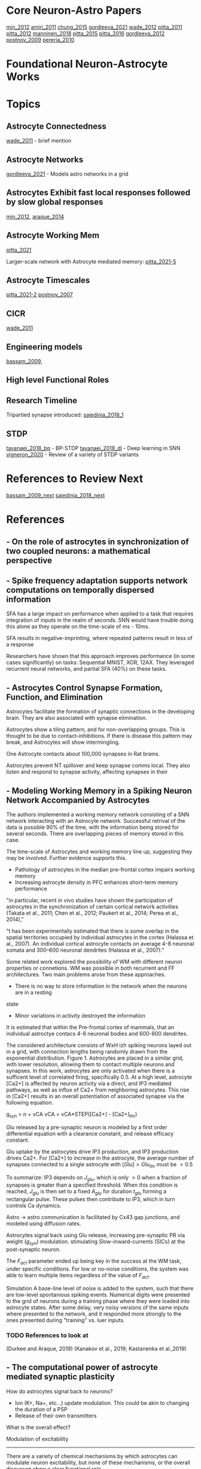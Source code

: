
* Core Neuron-Astro Papers
[[min_2012]]
[[amiri_2011]]
[[chung_2015]]
[[gordleeva_2021]]
[[wade_2012]]
[[pitta_2011]]
[[pitta_2012]]
[[manninen_2018]]
[[pitta_2015]]
[[pitta_2016]]
[[gordleeva_2012]]
[[postnov_2009]]
[[pereria_2010]]


* Foundational Neuron-Astrocyte Works

* Topics
** Astrocyte Connectedness
[[wade_2011]] - brief mention

** Astrocyte Networks
[[gordleeva_2021]] - Models astro networks in a grid

** Astrocytes Exhibit fast local responses followed by slow global responses
[[min_2012]], [[araque_2014]]

** Astrocyte Working Mem
[[pitta_2021]]

Larger-scale network with Astrocyte mediated memory: [[pitta_2021-5]]

** Astrocyte Timescales
[[pitta_2021-2]]
[[postnov_2007]]

** CICR
[[wade_2011]]

** Engineering models
[[bassam_2009]],

** High level Functional Roles

** Research Timeline
Tripartied synapse introduced: [[sajedinia_2018_1]]


** STDP
[[tavanaei_2018_bp]] - BP-STDP
[[tavanaei_2018_dl]] - Deep learning in SNN
[[vigneron_2020]] - Review of a variety of STDP variants


* References to Review Next
[[bassam_2009_next]]
[[sajedinia_2018_next]]


* References
** <<amiri_2011>> - On the role of astrocytes in synchronization of two coupled neurons: a mathematical perspective

** <<salaj_2021>> - Spike frequency adaptation supports network computations on temporally dispersed information
SFA has a large impact on performance when applied to a task that requires integration of
inputs in the realm of seconds. SNN would have trouble doing this alone as they operate on the
time-scale of ms - 10ms.

SFA results in negative-imprinting, where repeated patterns result in less of a response

Researchers have shown that this approach improves performance (in some cases significantly)
on tasks: Sequential MNIST, XOR, 12AX. They leveraged recurrent neural networks, and partial SFA
(40%) on these tasks.


** <<chung_2015>> - Astrocytes Control Synapse Formation, Function, and Elimination
Astrocytes facilitate the formation of synaptic connections in the developing brain. They
are also associated with synapse elimination.

Astrocytes show a tiling pattern, and for non-overlapping groups. This is thought
to be due to contact-inhibitions. If there is disease this pattern may break, and
Astrocytes will show intermingling.

One Astrocyte contacts about 100,000 synapses in Rat brains.

Astrocytes prevent NT spillover and keep synapse comms local. They also listen and respond to
synapse activity, affecting synapses in their


** <<gordleeva_2021>> - Modeling Working Memory in a Spiking Neuron Network Accompanied by Astrocytes
The authors implemented a working memory network consisting of a SNN network interacting with an
Astrocyte network. Successful retrival of the data is possible 90% of the time, with the information
being stored for several seconds. There are overlapping pieces of memory stored in this case.

The time-scale of Astrocytes and working memory line up, suggesting they may be involved. Further
evidence supports this.
- Pathology of astrocytes in the median pre-frontal cortex impairs working memory
- Increasing astrocyte density in PFC enhances short-term memory performance

"in particular, recent in vivo studies
have shown the participation of astrocytes in the synchronization
of certain cortical network activities (Takata et al., 2011; Chen
et al., 2012; Paukert et al., 2014; Perea et al., 2014),"

"t has been experimentally estimated that there is some overlap
in the spatial territories occupied by individual astrocytes in the
cortex (Halassa et al., 2007). An individual cortical astrocyte
contacts on average 4-8 neuronal somata and 300–600 neuronal
dendrites (Halassa et al., 2007)."

Some related work explored the possibility of WM with different neuron properties or connetions.
WM was possible in both recurrent and FF architectures. Two main problems arose from these
approaches.
- There is no way to store information in the network when the neurons are in a resting
state
- Minor variations in activity destroyed the information

It is estimated that within the Pre-frontal cortex of mammals, that an individual
astroctye contacs 4-8 neuronal bodies and 600-800 dendrites.

The considered architecture consists of WxH izh spiking neurons layed out in a grid, with
connection lengths being randomly drawn from the exponential distribution. Figure 1. Astrocytes
are placed in a similar grid, with lower resolution, allowing them to contact multiple neurons
and synapses. In this work, astrocytes are only activated when there is a sufficent level of
correlated firing, specifically 0.5. At a high level, astrocyte [Ca2+] is affected by neuron activity
via a direct, and IP3 mediated pathways, as well as influx of Ca2+ from neighboring astrocytes.
This rise in [Ca2+] results in an overall potentiation of associated synapse via the following
equation.

g_{syn} = n + vCA
vCA = vCA*STEP([Ca2+] - [Ca2+]_{thr})

Glu released by a pre-synaptic neuron is modeled by a first order differential
equation with a clearance constant, and release efficacy constant.

Glu uptake by the astrocytes drive IP3 production, and IP3 production drives
Ca2+. For [Ca2+] to increase in the astrocyte, the average number of synapses
connected to a single astrocyte with $[Glu] > Glu_{thr}$ must be $>0.5$

To summarize: IP3 depends on $J_{glu}$, which is only $>0$ when a fraction of
synapses is greater than a specified threshold. When this condition is reached,
$J_{glu}$ is then set to a fixed $A_{glu}$ for duration $t_{glu}$ forming a
rectangular pulse. These pulses then contribute to IP3, which in turn controls
Ca dynamics.

Astro -> astro communication is facilitated by Cx43 gap junctions, and modeled
using diffusion rates.

Astrocytes signal back using Glu release, increasing pre-synaptic PR via weight
($g_{syn}$) modulation. stimulating Slow-inward-currents (SICs) at the
post-synaptic neuron.

The $F_{act}$ parameter ended up being key in the success at the WM task, under
specific conditions. For low or no-noise conditions, the system was able to
learn multiple items regardless of the value of $F_{act}$.

Simulation
A base-line level of noise is added to the system, such that there are low-level spontanious
spiking events. Numerical digits were presented to the grid of neurons during a training phase
where they were loaded into astrocyte states. After some delay, very noisy versions of the same
inputs where presented to the network, and it responded more strongly to the ones presented during
"training" vs. luer inputs.

*** TODO References to look at
(Durkee and Araque, 2019)
(Kanakov et al., 2019; Kastanenka et al.,2019)


** <<min_2012>> - The computational power of astrocyte mediated synaptic plasticity
How do astrocytes signal back to neurons?
- Ion (K+, Na+, etc...) update modulation. This could be akin to changing the duration of a PSP
- Release of their own transmitters

What is the overall effect?

Modulation of excitability
--------------------------
There are a variety of chemical mechanisms by which astrocytes can modulate neuron excitability,
but none of these mechanisms, or the overall discusson show a clear functional role.

Short-Term Synaptic Plasticity
------------------------------
- Astrocytes can modulate synaptic strength transiently (~10s)
- This modulation can happen at a variety of levels. Glutamate release can activate receptors on
the axon, and increase Pre-synaptic release probability. This effect can spread to neighboring
synapses that share the same axon. The release of glutamate can also increase firing probability
locally.
- Astrocytes, through different transmitters, can cause short-term synaptic depression.

Long-Term Synaptic Plasticity
-----------------------------
Astrocytes appear to implement/facilitate STDP in the brain, and as such are in a good position
to regulate it. There is evidence that synaptic plasticity isn't possible until an Astrocyte is
sufficiently activated.

Possible Computational Roles
----------------------------
- Modulation of plasticity threshold. I.e. a gating control on learning
- Through modulation of excitability, and STP, astrocytes can select a particular synaptic ensamble
during processing

- Astrocyte modulation of weights has been shown to be dependant on the presence of as Pre-SP, but
not necessarily a Post-SP.

*** Interesting References
Nadkarni et al. (2008) - Optimize Pre-SP release probability w/ Astrocyte
De Pittà et al., 2011. - Astrocytes mediate the switch between pulse-paired LTD and LTP
(anti-stdp vs stdp)
(Abraham 2008)


** <<pereria_2010>> - Astrocytes and human cognition: Modeling information integration and modulation of neuronal activity

** <<liu_2017>> - Self-Repairing Learning Rule for Spiking Astrocyte-Neuron Networks
This paper explores a self-repairing effect at the tripartied synapse mediated
by astrocytes, and extends this idea by proposing a STDP/BCM learning rule that
is capable of fault tolerance.

Their model consists of an LIF neuron
$T_m \frac{dv}{dt} = -v(t) + Rm\Sigma_{i=1}^{n} I^i_{syn}(t)$

$T_m$ is the neuron membrane time constant, $v(t)$ is the membrane potential.
$R_m$ is the membrane resistance, $I^i_{syn}(t)$ is the current contribution
from the i-th synapse. $n$ is the number of synapses. When $v > v_{th}$ the
neuron fires, and goes to a reset state for a refractory period of 2ms.

A learning rule, which is a combination of STPD and BCM (called BCM-STDP) is
described. For the STDP portion

\[ \begin{cases}
      A_0 exp(\frac{\Delta t}{\Tau_+}) & \Delat t \leq 0 \\
      - A_0 exp(\frac{\Delta t}{\Tau_-}) & \Delat t > 0
   \end{cases}
\]

The BCM portion controls the learning rate $A_0$ according to the following.
$A_0 = \frac{A}{1 + exp(\alpha(f-f_0))} - A_-$

experimentally $\alpha$ has been determined to be $0.1$. $f$ and $f_0$ are the
target and actual firing rates.

A few different senairos are tested with the same topology.

n1 --
     \----- Astro
      n3
	 /----- Astro
n2 --

n1 -> n3 and n2 -> n3 connections actually consists of 8 synapses

In the no fault case, 25 Hz inputs are provided to n1 and n2, and the target
firing rate for BCM was also set to 25 Hz. Results showed that synaptic weights
were potentiated as expected. Inputs not in close proximity to 25 Hz range
showed no learning (as expected per BCM rules)

In the fault case, 6 of the 8 synapses connecting n2 -> n3 were cut. In
simulation, it is shown that the astrocytes are able to compensate for this by
upping the weights, and restore the post-damage firing rate.


** <<yasemin_2019>> - Effects of astrocyte on weak signal detection performance of Hodgkin–Huxley neuron
"Allegrini et al. [21]
proposed a computationally simple network model of mutual neuron–astrocyte
interactions and showed that the neural synchronization established in the
absence of astrocyte in the network is effectively broken by neuron–astrocyte
interactions."

"De Pitta et al. [25] showed 
that astrocytic effects on the synaptic plasticity can be
controlled by the frequency of calcium oscillations in
astrocyte."

Astrocytes Model
----------------
Action potentials are detected and resulting ^ca+ through a pesudo-IPC3 pathway
Ca2+ dynamics are modeled in a bio-plausible way using leak, pump, and gate
currents.


** <<wade_2011>> - (Wade 2011) Bidirectional Coupling between Astrocytes and Neurons Mediates Learning and Dynamic Coordination in the Brain

Astrocytes can Encapsulate 10^5 synapses

Astrocyte <-> Astrocyte communication may be related to IP3 diffusion between
Astrocytes

Slow-Indward-Currents (SICs) rise over the course of about 60ms and decay over
about 600ms.

Synchronization may be mediated by the release of glutamate at two separate
locations of the same Astrocyte. Based on the lack of overlap within an
Astrocyte's domain, and the time-scale of Astro <-> Astro communication this
release (for the purpose of synchronization) is likely isolated to a single
astrocyte.

Research explores how local activity can results in plasticity at remote sites
via SICs. SICs are used in the SGNN to synchronize neurons and provide teaching
signals.

Astrocyte Ca2+ concentration doesn't increase continuously. After a certain
threshold there is Ca2+ mediated Ca2+ release, which results in an
oscillation. This is modeled by a gatekeeping signal f, which dampens
pre-synaptic activity.

Tripartite Synapse Model
------------------------
The Tsodykes Dynamic Synapse Model (y) is used between pre-synaptic input and
weight. The STDP block considers the pre-synaptic and post-neuron signals for
learning. The Neuron->Astrocyte comms happen post-Tsodykes but pre-weight. SICs
affect the neuron directly. There is a pre-synaptic inhibition effect, which
affects the Tsodykes synapse model.

There is depolarization-induced suppression of pre-synaptic activity, caused by
neurotransmitters released at the post-synaptic dendrite.

This research considers both the 'Gatekeeper' and 'Nadkarni and Jung' astrocyte
interaction models.

When considering multiple inputs to an Astrocyte, the total [Ca2+] is a sum of
the individual calcium values associated with each synapse (diffusion dynamics
are ignored).

Effect on STDP/Learning
-----------------------
Astrocytes can create a bridge between synapses, and be configured in such a way
that one synapse provides a supervisory signal to another (in the form of
SICs). In such a configuration STDP can be driven by the astrocyte SIC, even
when the weight and pre-synaptic activity wouldn't have been sufficient to drive
post-synaptic spikes.

Experiments
-----------
Establishing valid input frequency ranges that result in [Ca2+] oscillations.

---

Fig 5. Astrocyte supervisory signal. An astrocyte is configured to listen an
respond on Synapse 1 (implementing the aformentioned behavior). This response is
mirroed on Synapse 2, without any feedback from Synapse 2 affecting state or
dynamics. This response on S2 can be thought of as a supervisory signal

---

Dynamic Coordination (Fig 9). Multiple synapses consisting of two different
neurons with multiple inputs. Each input synapse is associated with the single
astrocyte. In this configuration STDP is not employed. Each set of synapses have
their own astrocyte microdomain, meaning Ca and IP3 dynamics are independent for
each neuron. The gating function F and SICs are controlled by the aggregate
[Ca2+] for the whole astrocyte.

When simulating each synapse was given a different input frequency drawn from
within the valid range. When considering the calcium oscillations in each
microdomain, as well as the full range, no phase-locking was observed. Further
investigation shows that the supressive signal f was responsible for any
coordination between N1 and N2.

Reducing the # of synapses down to 1 per neuron, the entire valid frequency
range was simulated. It was found that phase-locking was possible with the AM (f
only) model for the entire frequency range. AM-FM model achieved phase-locking
in a very tight window, basically phase-locking was non-present.

Discussion
---------
Astrocytes Have a role to play in LTD/LTP - bio reaserch shows difficenty in an
astrocyte protein enhances LTP and down-regulates LTD.

Astrocytes can provide input to synapses and cause down-stream firing where
otherwise this wouldn't be possible. This allows potentiaion of weights that
would never increase due to STDP (initial value is too small).


*** TODO References to Look into
[30] - Gatekeeper
[31,32] - Nadkarni and Jung model
[33] - Rinzel Ca2+ dynamics  2+
[66] - Review of synaptic plasticity models
[19,20,80-89]


** <<wade_2012>> Self-repair in a bidirectionally coupled astrocyte-neuron (AN) system based on retrograde signaling
This work explores astrocytes as a self-repair entity for low PR (dead)
synapses.

Retrograde signaling is thought to be the mechanism by which dead synapses are
re-awakened. Direct retrograde signaling is faster, and overpowers the Indirect
Astrocyte mediated pathway. The direct pathway involves 2-AG retrograde
transport from post-synaptic -> presynaptic. This can decrease PR by up to
50%. Indirect (Astrocyte mediated) retrograde transport increases PR by up to
200%.

Faults occur in synapse due to DSE (direct retrograde feedback) and are repaired
using the indirect astrocyte mediated pathway (e-SP).

PR(t) = (PR(t0) / 100 * DSE(t)) + (PR(t0) / 100 + eSP(t))

eSP(t) is driven by glutamate release which is driven by [Ca2+] within the
astrocyte. Calcium is driven by IP3 among other dynamics <- maybe look further
into this.


Simulations
-----------

Consider two neurons, where DSE signaling is local, and e-SP signaling is
global. Simulation w/ out any fault 

---

In the case of total fault, the Astrocyte eSP signaling is able to raise PR to a
level where normal activity (and plasticity) can resume.



*** TODO References to look into
- Volman et.al: Gatekeeper
- Nadkarni and Jung(2004, 2007)



** <<manninen_2019>> Computational Models of Astrocytes and Astrocyte–Neuron Interactions: Characterization, Reproducibility, and Future Perspectives

See table 16.1 for timeline of computational Astrocyte publications. This work
is a meta-analysis.

- De Pitta et al. 2016
- Manninen et al. 2018b

Astrocyte Calcium Dynamics:

Höfer et al. (2002), Nadkarni and Jung (2004), and Volman et al. (2007). A
variety of models have been published since these early times. These include models
by Silchenko and Tass (2008), De Pittà et al. (2009b), Postnov et al. (2009), and
Lallouette et al. (2014). Recently, models that incorporate a variety of metabolic,
biochemical, and electrical interactions have been designed (see, e.g., Tewari and
Majumdar 2012a, b).


Computational Models of Astrocyte:

(see, e.g., Jolivet et al. 2010; De Pittà et al.
2012, 2016; Fellin et al. 2012; Min et al. 2012; Volman et al. 2012; Wade et al. 2013;
Linne and Jalonen 2014; Tewari and Parpura 2014; Manninen et al. 2018b).

Most of the models studied either Ca2+ oscillations in astrocytes:

(Roth et al. 1995; Lavrentovich and Hemkin 2008; De Pittà et al. 2009a, b; Zeng
et al. 2009; Skupin et al. 2010; Dupont et al. 2011; Riera et al. 2011a, b;
Toivari et al. 2011; López-Caamal et al. 2014)

Ca2+ waves in astrocyte:

networks (Höfer et al. 2002; Goto et al. 2004; Bellinger 2005; Bennett et
al. 2005, 2006; Iacobas et al. 2006; Stamatakis and Mantzaris 2006; Ullah et
al. 2006; Kang and Othmer 2009; Kazantsev 2009; 


** <<manninen_2019>> Computational Models for Calcium-Mediated Astrocyte Functions


** <<manninen_2020>> Astrocyte-mediated spike-timing-dependent long-term depression modulates synaptic properties in the developing cortex


** <<pitta_2011>> A tale of two stories: astrocyte regulation of synaptic depression and facilitation
Pre-synaptic Short term potentiation/depression, as a function of neuron firing
activity is critical for info processing. It is observed that astrocytes drive
either short term faciliation or depression locally. In general this local
affect is coupled with an opposite global affect, where pulse-paired plasticity
is bias to STP/STD

Glutamate released by astrocytes (when [Ca2+] > threshold) spikes then is
quickly broken down.

Astrocytes can control the transition between STD and STP, where the mechanism
for plasticity is rate-dependant modulation depending on availability of
neurotransmitter.


*** TODO References to look at
Need to review Tsodyks synapse model


** <<pitta_2012>> Computational quest for understanding the role of astrocyte signaling in synaptic transmission and plasticity
Aims to distill much of the bio-realistic complexity into a usable model, which
can explain experimental observations.

A complex web of bidirectional signaling can be boiled down to A simple
paradime.

Pre -> Synapse
Synapse -> Astro
Astro -> Pre
Astro -> Postp
Astro->Astro

To distill things down to a simpler model, some fundamental properties must be
investigated.

CHARACTERISTICS OF ASTROCYTE Ca 2+ EXCITABILITY AND
ITS RELATIONSHIP WITH SYNAPTIC ACTIVITY
---------------------------------------------------
[Ca2+] is not simply an on/off switch, there are complex dynamcs. There are two
main modes of response. One is a synapse local response due to neural
activity. The second are Calcium waves resulting from Calcium dependent calcium
release from the ER. These waves can propagate to the cell soma, and possibly
other Astrocytes.

Calcium waves need not necessarily go through the cell soma, and can jump
directly to other end-foot processes.

A few main processes effect [Ca2+].
- Active transport of Ca2+ from cystol to ER (SERCA pumps)
- A constant leak from ER to cystol (due to Ca2+ gradient)
- IP3 channels (which depend on both [IP3] and [Ca2+])

Enzymatic breakdown of IP3 is also calcium dependant, and results in negative
feedback as [Ca2+] increases.

IP3 can diffuse over gap junctions or from other parts of the astrocyte. IP3
levels tend to increase propotial to gulutamate activity at the synapse. If IP3
results in enough calcium release from the ER to trigger CICR, then IP3 levels
are quickly degraded back to resting levels.

COMPUTATIONAL ASPECTS OF PROPAGATING Ca2+ SIGNALS
-------------------------------------------------
The bio-research isn't far enough along for a solid theoretical understanding on
how Ca2+ propagates from distal processes to other parts of the cell, or other
astrocytes.

Local activity near a distal process results in short-lived calcium
"puffs". When such events sum in time and space longer-duration calcium waves
can propagate within the cell. The astrocyte can also release ATP, which can
propagate externally to other portions of the same Astrocyte, or other
astrocytes.


*MODULATION OF SYNAPTIC RELEASE BY ASTROCYTIC GLUTAMATE AND ATP*
Astrocytes can either increase PR via glutamate, or decrease it via ATP. This
behavior is not universal however, as ATP can increase PR via the $A_{2A}
receptor, present in some synapses.

The effect on transmission can be measured using the PPR (pulse-paired ratio)
which is a ratio of Post-synaptic response of two successive input spikes.

In general (I think due to other mechanisms) a low PR is associated with STP in
general. and a high PR is associated with a tendancy towards STD.


*IMPLICATIONS OF ASTROCYTE MODULATION OF SYNAPTIC TRANSMISSION AND PLASTICITY*

** <<manninen_2018>> Computational models for Calcium-Mediated Astrocyte Functions
** <<pitta_2015>> (De Pitta 2015) Astrocytes: orchestrating synaptic plasticity?
*Astrocyte Regulated Short Term Plasticity*

Astocytes may have a role in regulation of synaptic plasticity, this review
explores the existing research in this area.

All pathways appear to modulate PR (synaptic weight in my case). Astrocyte
modulation of PR tends to last from 10's of seconds to minutes.

Astrocyte activities work in tandem with frequency dependent modulation inherit
to synapses. The inherit modulation is driven by the limited availability of
n-urotransmitters. At high PR the synapse tends towards STD as neurotransmitters
are depleted, leading successive pulses to release in a lower amount of
neurotransmitter. At low PR, the synapse tends towards STP naturally (unknown
mechanism) and the initial lowering of PR allows this process to occur without
depleting neurotransmitter resources.

It could be that facilitating or depressing synapses as measured by electrodes
are actually that way due to the current astrocyte activity, and could change if
observed long enough.


*Astrocytes mediating long term plasticity*
Astrocytes mediate LTD/LTP via the release of D-syrine. Through this
neurotransmitter they could gate STDP
		

** <<amiri_2013>> (Amiri 2013) Astrocyte - Neural iteractions as a mechanism for neural Synchrony
Astrocytes can change the level of synchronization between coupled neurons. This
is yet another instance where astrocytes are modifying a set-point.

*** Refs to look at
[18, 29, 73]


** <<pitta_2016>> (Pitta 2016) Modulation of Synaptic Plasticity by Glutamatergic Gliotransmission: A Modeling Study
As with his other work, he mentions how astrocyte effect on presynaptic neurons
results a tendancy toward activity modulated STP or STD.

Astrocytes may also evoke SICs in post-synaptic and neighboring synapses

*Astrocyte regulation on LTP/LTD*
Consider a calcium based STDP rule. Less than some Ca threshold no synapse
modification can occur, beyond this threshold, but before a second one, the
synapse is depressed, next the synapse is potentiated. This behavior results in
the classic STDP behvior as follows.

Presynaptic transmission provides a calcium transient via NMDAR
channels. Post-synaptic firing results in voltage gated Ca influx.

In the case of pre->post with small $/delta_t$ the post-synaptic (shorter)
calcium increase is able to ride atop the presynaptic (slower) calcium
transient. This brings total calcium above the 2nd thr, resulting in LTP
overall.

In the case of post->pre with small $/delta_t$, the faster post-synaptic
mediated Ca2+ increase dissipates before the sower pre-synaptic Ca2+ increase
occurs. As a result only the lower Ca2+ thr is exceeded, and LTD proceeds.

Lets consider the effect of astryocytes.

It has been shown that astrocytes regulate STP/STD with Glu release. Since
synaptic strength is directly related to Ca2+ transients, and those transients
are dependant on PR, then modulation of PR affects STDP. This type of regulation
may not be present at frequencies around 1Hz.

It looks like the amount of time spent above th1 (but below th2) is correlated
with LTD, and the amount of time spent above th2 is correlated with LTP. This,
along with fast and slow Ca dynamics lead to STDP. 

*Pre-synaptic Glu + STDP Post->Pre*
The addition of excitatory (release-increasing) glio-transmission causes the
pre-synaptic spike  neurotransmitter concentration to increase, leading to
increased Ca2+ influx, and resulting in more time spent between thr1 and
thr2. The overall effect is increased depression of the synapse.

The addition of inhibitory gliotransmission leads to a dampening of then
presynaptic NT mediated Ca2+ influx, meaning less time between thr1 and thr2 is
significantly decrease. As a result, only the short post-synaptic Ca2+ spike
occurs, and little to no change in weights occur.

*Pre-synaptic Glu + STDP Pre->Post*
With release enhancing glio-transmission, the inital Ca2+ response to the pre
spike is enhanced. Where previously this spike didn't exceed thr1, with glion
influence it does. Shortly after, the postsynaptic spike causes Ca2+ to rise
above Thr2. Overall, the time spent in the LTP region is the same, but the time
spent in the LTD region has increased. This leads to a slight increase in
weights, or no change.

With release decreasing glio-transmission the initial Ca2+ response is dampened,
but the overall effect is still LTP, just less than what it would otherwise be.

*Post-synaptic SIC effect on STDP*
SIC's affect STDP curve differently depending on frequency of pre-synaptic
input, and amplitude of SIC compared to EPSC. At around 1Hz w/ 1.5 EPSC, the SIC
tends to shift the STDP curve towards depression, and flatten it out in the
negative $\Delta t$ region, while sharpening it in the positive $\Delta t$.




*** TODO References to look into
[29]
[30]
[31]
[34]
[35]q



** <<postnov_2007>> (Postnov 2007) Functional modeling of neural–glial interaction
They propose a functional model based on dimensionless parameters that
accuratley describes key features of Neuron-Astrocyte dynamics. They focus on
- Glial cells don't generate action potentials, but do exhibit self-sustained
  oscillations on the 50ms - 1 min time-scale
- A rise in Extracellular K+ will immediatly depolarize an Astrocyte
- The Astrocyte has voltage-gated Ca2+ channels, meaning a rise in K+ leads to
  an increase in intracellular Ca2+
- NT release by the pre-synaptic neuron can reach an Astrocyte process, and lead
  to some internal changes. Namely Glu -> mGlu receptors on Astro surface ->
  Leads to IP3 production -> Ca2+ release from ER.
- Increased Ca2+ leads to the release of a glion mediator (glutamate)
- The mediator works to depolarize the post-synaptic neuron, while
  simultaneously reducing synaptic strength.

*Presynaptic Neuron*
FitzHugh–Nagumo model (FitzHugh, 1961) used, no astrocyte modulation.

*Synapse*
The sigmoid (spike from threshold) generation is considered part of the
synapse, z is the output of the synapse.

\[
\Tau_s \frac{dz}{dt} = (1 + tanh(S_s(v_1-h_s)))(1 - z) - \frac{z}{d_s} \\
I_{syn} = (K_s - \delta G_m)(z - z_0)
\]

$\Delta G_m$ is the glion modulation factor, and a positive value leads to a
decrease in $I_{syn}$.

*Post-synaptic Neuron*
FitzHugh–Nagumo model is used, with the inclusion of the astrocyte modulation
parameter.

\[
\epsilon_2 \frac{dv_2}{dt} = v_2 - \frac{v_2^3}{3} - w_2 \\
\frac{dw}{dt} = v2 + I_2 + I_{syn} + I_{glion} \\
I_{glion} = \gamma G_m
\]

So $G_m$ modulates the post-synaptic neuron via these two equations. The effect
is somewhat non-intuitive, but an increase in $G_m$ should lead to a decrease in
the rate of change of $w$, and a subsequent increase in membrane voltage (from
what it used to be).

*Ca dynamics of Glion*
the two-dimensional Two-pool model (Keener and Sneyd, 1998) is used. This model
explicitly drives oscillations in the resting state, and models ER/Cytoplasm
Ca2+ concentrations of neurotransmitters

*Mediator Production*
IP3 and Glutamate $G_m$ production are driven by equations of the same
functional form, using tanh as a threshold element. IP3 depends on z, and $G_m$
depends on the Calcium concentration.

*Discussion and Results*
Considering the fast (K+ depolarization) pathway alone there is a Ca2+
resonance, and corresponding hyperactivity at the post-synaptic terminal

Considering only the slow activation path, cyclic and resonant activity was
observed, but at different time-scales. The result was similar, in that there
was hyper-activity at the pre-synaptic neuron. Continued pre-synaptic
stimulation for longer and longer intervals leads to increased sub-threshold
Oscillations in Ca2+, until finally the threshold is reached. Increasing the
firing time beyond that point leads to a larger number of Ca threshold events.

*Long Term Potentiation*
They don't actually investigate this (the last section appears cutoff actually).


** <<gordleeva_2012>> (Gordleeva 2012) Bi-directional astrocytic regulation of neuronal activity within a network
This paper references diverse signaling within the Tripartite synapse.

Pre --Glu--> Post
Pre --Glu--> Astro
Astro --Glu--> Pre (modulate PR)
Astro --SIC--> Post

SICs tend to correlate in different cells, providing a global sync effect. GABA
Release may be the opposite of this, providing a synchronized inhibition. ATP
can also directly depress the post-synaptic neuron (locally?).

In seeming contradiction, ATP can increase PR pre-synaptic-ally.

"Mean field" approach is used (is this just taking the mean?). I think they are
looking at the average firing rate in some time window.

The local Ca2+ "sparks" are different from more global, cellular level Ca2+
activity. Whole astrocyte activity is required for sync activities.

Pre -> Astro transmission is governed by a first order differential equation
which is inversely proportional to the concentration (this reflect frequency
dependant decrease in activity), and proportional (by the same factor) to a
"pulse" with length $\Tau$ of incoming neurotransmitter. Short term (I think NT
depletion) is not considered.

\[
\frac{dX}{dt} = \alpha_x(k_{pre}H_x(I_{pre} - 0.5)) \\
\begin{cases} 
      1 & t_i < t < t_i + \tau \\
      0 & ow 
\end{cases}
\]

NT release leads to a Post-synaptic current (PSC) $I_syn$, which is computed
from a first order differential equation of the same form as pre -> astro
concentration $X$ multiplied by

Gliotransmitter release and concentration is modeled much in the same way as $X$

\[
\frac{dY_k}{dt} = -\alpha(Y_k - H_k(X)) \\
H_k(X) = \frac{1}{1 + exp(-\frac{X - \theta_k}{k_k})}
\]

This is similar to the model presented in (Pitta 2011)

- k=1 -> glutamate
- k=2 -> D-serine

$\alpha_k$ is the clearance rate, and $\Theta_k$ is a threshold constant

This model removes the need to compute intra-cellular Ca2+, and focuses on
transmission modulation. Calcium "sparks" are represented by the gliotransmitter
concentrations, and their effect modifies the equation for X as follows.

\[
\frac{dX}{dt} = -\alpha_x(X - k_0(1 + \gamma_1Y_1)H_x(I_{pre} - 0.5))
\]

So now the neurotransmitter release is proportional to $Y_1$, the glutamate
concentration. $\gamma_1$ controls whether this effect is excitatory (>1) or
inhibitory (<1).

D-serine release modulated the amplitude of the Post-synaptic current.

Graphs showing the relationship between input and output frequencies with and
without astrocyte intervention show they astrocyte activity is capable of
depression overall, potentiaion overall, or a frequency-dependant combination.

The main functional effect astrocytes provided was control of firing states,
where each state is characterized by a frequency response.



*** Next
(Postnov et al., 2007)
(Amiri et al., 2011) 
(Wade et al.,2011)


** <<postnov_2009>> (Postnov 2009) Dynamical patterns of calcium signaling in a functional model of neuron–astrocyte networks
CICR can lead to sustained calcium oscillations. Astro->astro comms can lead to
activity at silent synapses, and intense activity can propagate along this
network to far-reaching neurons (over 100um in biological networks).

The number of astrocytes in a network can vary from 2-10 cells, with common
astrocytes sometimes connecting them.

Pathways Considered for this model:
- N1 -> S -> N2
- S -> IP3 -> A
- N2 -> A (via. K+ depolarization)
- A -> G1 -> S
- A -> G2 -> N2
- A -> ATP -> N2

*Presynaptic Neuron N1*
Modeled based on FitzHugh–Nagumo

\[
\epsilon_1 \frac{dv_1}{dt} = v_1 - v_1^3 - w_1 \\
\frac{dw_1}{dt} = v1 + I_1 - I_{app}
\]

$I_{app}$ is included as a generic modulation parameter to account for the
various modulations on pre-synaptic activity.

*Synaptic Coupling*

The tanh "spike" is implemented here in a differential equation of z, and
depends on the pre-neuron's membrane voltage. The PSC $I_{syn}$ Is defined here,
and defines the synaptic current in terms of z, and glial $G_m$ modulation.

*Postsynaptic Neuron N2*
Described by the FitzHugh–Nagumo model, with additional term $I_{APT}$,
$I_{syn}$, I_{G2} to model an Astrocyte effect.

** <<araque_2014>> (Araque 2014) 
Most of the knowledge we have about astrocytes comes from monitoring cell
somata. These studies showed that astrocytes responded at a slow time-scale in
response to intense neuronal activity.

More recent studies (2011) suggest minimal synaptic activity can illicit small,
rapid, and local changes in Ca2+ at astrocyte processes.


** <<pitta_2021>> (Pitta 2021) Multiple forms of working memory emerge from synapse-astrocyte interactions
Neuron-glial interactions are explored as a mechanism for working memory. There
is mention of an astrocyte state decay timescale, and it is on the order of 5s
<<pitta_2021-2>>.

*Experiment Figure 1 <<pitta_2021-3>>*
a) A single neuron with N synapses has an Astrocyte associated with some subset of
those synapses. 
b) There exists a positive feedback loop, where pre-synaptic transmission
results in an increase in PR. The degree to which a pre-synaptic spike effects
the post-synaptic neuron, and astrocyte are different.
c) Incoming spikes result in NT release at the synapse through a stochastic
process. Input from all synapses effect the single neurons membrane voltage
d) The astrocyte is described by an LIF-like model as well, with calcium spikes
resulting in GT release.
e) 

*Experiment Figure 2 <<pitta_2021-5>>*

A larger number of neurons is stimulated, and it is shown that information can
be loaded and unloaded, where presentation is defined by PR (persistent activity)



** <<de-young_1992>> 
Their model is characterized by modeling of the ER IP3 receptor open
probability, as a function of [IP3] and [Ca2+]. This relationship is used to
build a pump-leak type representation of Ca2+ dynamics.

<<de-young_1992:CaEq>>
$\frac{d[Ca2+]}{dt} = j_1 - j_2$ Where $j_1$ represents the influx from [IP3+]
channels in addition to leak channels on the surface of ER. J2 represents the
outward flux, and represents SERCA pumps moving Ca2+ back into ER. The negative
feedback of IP3 on IP3, and of Ca2+ on Ca2+ and IP3, leads to conditions (with
specific params) where constant stimulation results in Ca2+ oscillations. The
addition of a positive feedback loop of Ca2+ on IP3 results in spiking behavior
of [Ca2+], with long refractory periods between.

<<d3-young_1992:discussion>
The main contribution of this work is to show that [Ca2+] oscillations can be
modeled with only IP3 receptor pathway, and a single Ca2+ resivour in the ER. In
addition, including a positive feedback loop of Ca2+ on IP3 leads to sharp
spikes in Ca2+ followed by long refractory periods, which match observations in
biology. 

** <<keizer_1995>>
[Ca2+] oscillations occur at various (constant?) concentrations of IP3+. These
oscillations vary in intensity, shape, and duration depening on [IP3]. At very
high IP3 the calcium concentration is a spike with long refractory. Moving
towards the lower end of the spectrum, the Ca2+ spike transforms into multiple
oscillatory spikes, with shorter refractory periods. 


** <<hofe_2002>>
[Ca2+] waves in astrocyte provide a mechanism for long-range communication, with
the waves traveling several hundred um in response to neural activity.

Very similar to Li and Rizel model, explicilty builds IP3 and Ca2+ diffusion
into the model.

** <<bassam_2009>>
This work aims to couple SRM0 with simplified astrocyte model. They reference
work surrounding AGNN (non-spiking neurons w/ simplified astrocytes).

*Astrocyte Ca Dynamics*
[ca2+] = r + S_{mod} + PS_{mod}
S_{mod} represents IP3 Pathway, PS_{mod} the K+ depolarization pathway

the value of PS_{mod} spikes up w/ an incoming action potential, then decays
exponentially accoring to a piecewise equation. This work is very similar to
what I'm going to be attempting to do.

*** <<bassam_2009_next>>
[18], [22], [16], [25], [26] - AGNN
[12] - functional modeling of astrocytes
[13] - Ca2+ threshold

** <<min_2012>>

** <<sajedinia_2018>>
Araque et. al 1999 first introduced tripartied synapse <<sajedinia_2018_1>>

Disruption of astrocytes impairs long-term memory formation

Astrocytes are modeled using the izichavich equations, and a linear I-V curve
(not sure what this means). Using this astro model w/ re-enfocement learning
there is improved performance in non-noisy conditions

Learning rule is as follows:
- Strong pre-synaptic activation, and strong post-synaptic activation. W/ >
baseline dopamine levels -> LTP
- Strong pre and post-synaptic activation w/ dopamine below baseline -> LTD
- Weak post-synaptic activation -> LTD

*** Next <<sajedinia_2018_next>>
[25] - astrocytes and plasticity, Reinforcment learning
[29] - slow and fast pathways target different receptors
[28], [40] - Linear I-V curve for astrocytes (I'm not sure what they mean by
this)



** <<vigneron_2020>>
WTA configurations should be discarded post-learning, as such a configuration
might limit recognition of temporally overlapping features

*** Next
K. S. Burbank2015


** <<tavanaei_2018_bp>>

*** Next
Sporea et. al. 2013 - BP Resume

** <<tavanaei_2018_dl>>
   
